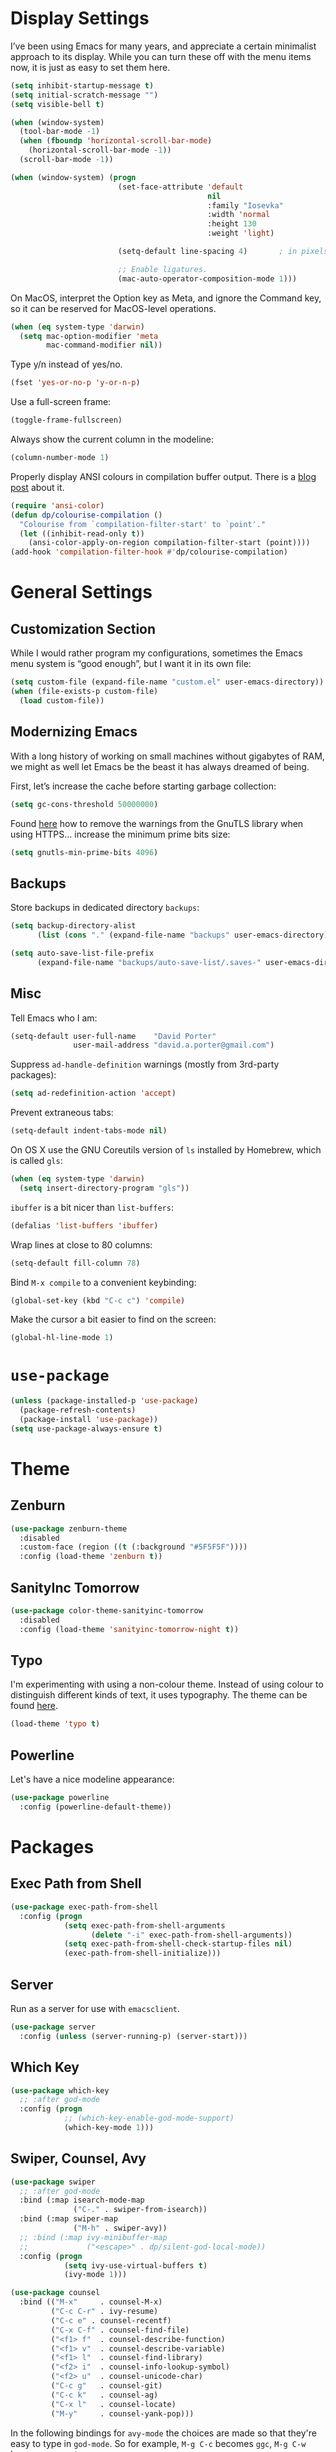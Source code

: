 * Display Settings

  I’ve been using Emacs for many years, and appreciate a certain
  minimalist approach to its display. While you can turn these off
  with the menu items now, it is just as easy to set them here.

  #+BEGIN_SRC emacs-lisp
    (setq inhibit-startup-message t)
    (setq initial-scratch-message "")
    (setq visible-bell t)

    (when (window-system)
      (tool-bar-mode -1)
      (when (fboundp 'horizontal-scroll-bar-mode)
        (horizontal-scroll-bar-mode -1))
      (scroll-bar-mode -1))

    (when (window-system) (progn
                            (set-face-attribute 'default
                                                nil
                                                :family "Iosevka"
                                                :width 'normal
                                                :height 130
                                                :weight 'light)

                            (setq-default line-spacing 4)       ; in pixels

                            ;; Enable ligatures.
                            (mac-auto-operator-composition-mode 1)))
  #+END_SRC

  On MacOS, interpret the Option key as Meta, and ignore the Command key, so
  it can be reserved for MacOS-level operations.

  #+BEGIN_SRC emacs-lisp
    (when (eq system-type 'darwin)
      (setq mac-option-modifier 'meta
            mac-command-modifier nil))
  #+END_SRC

  Type y/n instead of yes/no.

  #+BEGIN_SRC emacs-lisp
    (fset 'yes-or-no-p 'y-or-n-p)
  #+END_SRC

  Use a full-screen frame:

  #+BEGIN_SRC emacs-lisp
    (toggle-frame-fullscreen)
  #+END_SRC

  Always show the current column in the modeline:

  #+BEGIN_SRC emacs-lisp
    (column-number-mode 1)
  #+END_SRC

  Properly display ANSI colours in compilation buffer output.  There is a
  [[http://endlessparentheses.com/ansi-colors-in-the-compilation-buffer-output.html][blog post]] about it.

  #+BEGIN_SRC emacs-lisp
    (require 'ansi-color)
    (defun dp/colourise-compilation ()
      "Colourise from `compilation-filter-start' to `point'."
      (let ((inhibit-read-only t))
        (ansi-color-apply-on-region compilation-filter-start (point))))
    (add-hook 'compilation-filter-hook #'dp/colourise-compilation)
  #+END_SRC

* General Settings

** Customization Section

   While I would rather program my configurations, sometimes the Emacs
   menu system is “good enough”, but I want it in its own file:

   #+BEGIN_SRC emacs-lisp
     (setq custom-file (expand-file-name "custom.el" user-emacs-directory))
     (when (file-exists-p custom-file)
       (load custom-file))
   #+END_SRC

** Modernizing Emacs

   With a long history of working on small machines without gigabytes
   of RAM, we might as well let Emacs be the beast it has always
   dreamed of being.

   First, let’s increase the cache before starting garbage collection:

   #+BEGIN_SRC emacs-lisp
     (setq gc-cons-threshold 50000000)
   #+END_SRC

   Found [[https://github.com/wasamasa/dotemacs/blob/master/init.org#init][here]] how to remove the warnings from the GnuTLS library when
   using HTTPS… increase the minimum prime bits size:

   #+BEGIN_SRC emacs-lisp
     (setq gnutls-min-prime-bits 4096)
   #+END_SRC

** Backups

  Store backups in dedicated directory ~backups~:

  #+BEGIN_SRC emacs-lisp
    (setq backup-directory-alist
          (list (cons "." (expand-file-name "backups" user-emacs-directory))))

    (setq auto-save-list-file-prefix
          (expand-file-name "backups/auto-save-list/.saves-" user-emacs-directory))
  #+END_SRC

** Misc

  Tell Emacs who I am:

  #+BEGIN_SRC emacs-lisp
    (setq-default user-full-name    "David Porter"
                  user-mail-address "david.a.porter@gmail.com")
  #+END_SRC

  Suppress ~ad-handle-definition~ warnings (mostly from 3rd-party packages):

  #+BEGIN_SRC emacs-lisp
    (setq ad-redefinition-action 'accept)
  #+END_SRC

  Prevent extraneous tabs:

  #+BEGIN_SRC emacs-lisp
    (setq-default indent-tabs-mode nil)
  #+END_SRC

  On OS X use the GNU Coreutils version of ~ls~ installed by Homebrew,
  which is called ~gls~:

  #+BEGIN_SRC emacs-lisp
    (when (eq system-type 'darwin)
      (setq insert-directory-program "gls"))
  #+END_SRC

  ~ibuffer~ is a bit nicer than ~list-buffers~:

  #+BEGIN_SRC emacs-lisp
    (defalias 'list-buffers 'ibuffer)
  #+END_SRC

  Wrap lines at close to 80 columns:

  #+BEGIN_SRC emacs-lisp
    (setq-default fill-column 78)
  #+END_SRC

  Bind =M-x compile= to a convenient keybinding:

  #+BEGIN_SRC emacs-lisp
    (global-set-key (kbd "C-c c") 'compile)
  #+END_SRC

  Make the cursor a bit easier to find on the screen:
  #+BEGIN_SRC emacs-lisp
    (global-hl-line-mode 1)
  #+END_SRC

* ~use-package~
  #+BEGIN_SRC emacs-lisp
    (unless (package-installed-p 'use-package)
      (package-refresh-contents)
      (package-install 'use-package))
    (setq use-package-always-ensure t)
  #+END_SRC

* Theme

** Zenburn

   #+BEGIN_SRC emacs-lisp
     (use-package zenburn-theme
       :disabled
       :custom-face (region ((t (:background "#5F5F5F"))))
       :config (load-theme 'zenburn t))
   #+END_SRC

** SanityInc Tomorrow

   #+BEGIN_SRC emacs-lisp
     (use-package color-theme-sanityinc-tomorrow
       :disabled
       :config (load-theme 'sanityinc-tomorrow-night t))
   #+END_SRC

** Typo

   I'm experimenting with using a non-colour theme. Instead of using colour to
   distinguish different kinds of text, it uses typography. The theme can be found [[https://github.com/bastibe/.emacs.d/blob/master/lisp/typo-theme.el][here]].

   #+BEGIN_SRC emacs-lisp
     (load-theme 'typo t)
   #+END_SRC

** Powerline

   Let's have a nice modeline appearance:

   #+BEGIN_SRC emacs-lisp
     (use-package powerline
       :config (powerline-default-theme))
   #+END_SRC

* Packages
** Exec Path from Shell
   #+BEGIN_SRC emacs-lisp
     (use-package exec-path-from-shell
       :config (progn
                 (setq exec-path-from-shell-arguments
                       (delete "-i" exec-path-from-shell-arguments))
                 (setq exec-path-from-shell-check-startup-files nil)
                 (exec-path-from-shell-initialize)))
   #+END_SRC

** Server
  Run as a server for use with ~emacsclient~.
  #+BEGIN_SRC emacs-lisp
    (use-package server
      :config (unless (server-running-p) (server-start)))
  #+END_SRC

** Which Key
   #+BEGIN_SRC emacs-lisp
     (use-package which-key
       ;; :after god-mode
       :config (progn
                 ;; (which-key-enable-god-mode-support)
                 (which-key-mode 1)))
   #+END_SRC

** Swiper, Counsel, Avy

   #+BEGIN_SRC emacs-lisp
     (use-package swiper
       ;; :after god-mode
       :bind (:map isearch-mode-map
                   ("C-." . swiper-from-isearch))
       :bind (:map swiper-map
                   ("M-h" . swiper-avy))
       ;; :bind (:map ivy-minibuffer-map
       ;;             ("<escape>" . dp/silent-god-local-mode))
       :config (progn
                 (setq ivy-use-virtual-buffers t)
                 (ivy-mode 1)))

     (use-package counsel
       :bind (("M-x"     . counsel-M-x)
              ("C-c C-r" . ivy-resume)
              ("C-c e" . counsel-recentf)
              ("C-x C-f" . counsel-find-file)
              ("<f1> f"  . counsel-describe-function)
              ("<f1> v"  . counsel-describe-variable)
              ("<f1> l"  . counsel-find-library)
              ("<f2> i"  . counsel-info-lookup-symbol)
              ("<f2> u"  . counsel-unicode-char)
              ("C-c g"   . counsel-git)
              ("C-c k"   . counsel-ag)
              ("C-x l"   . counsel-locate)
              ("M-y"     . counsel-yank-pop)))
   #+END_SRC

   In the following bindings for =avy-mode= the choices are made so that
   they're easy to type in =god-mode=. So for example, =M-g C-c= becomes
   =ggc=, =M-g C-w= becomes =ggw=, etc.

   #+BEGIN_SRC emacs-lisp
     (use-package avy
       :bind (("C-c j"   . avy-goto-word-1)
              ("M-g C-g" . avy-goto-line))
       :config (avy-setup-default))
   #+END_SRC

** Company
   #+BEGIN_SRC emacs-lisp
     (use-package company
       :bind ("C-c C-<tab>" . company-complete)
       :hook (after-init . global-company-mode))
   #+END_SRC

** Undo Tree

   This replaces the standard Emacs undo system with the
   `undo-tree-mode' system in all buffers.

   #+BEGIN_SRC emacs-lisp
     (use-package undo-tree
       :config (global-undo-tree-mode 1))
   #+END_SRC

** Ace Window
   #+BEGIN_SRC emacs-lisp
     (use-package ace-window
       :bind ("C-x o" . ace-window))
   #+END_SRC

** Org

   We have to tell Org mode that it's okay to execute =sh= code:

   #+BEGIN_SRC emacs-lisp
     (use-package org
       :config (progn
                 (org-babel-do-load-languages
                  'org-babel-load-languages '((sh . t)))
                 ;; syntax-highlight source code blocks:
                 (setq org-src-fontify-natively t)))
   #+END_SRC

   (We can add other languages to this list as the need arises.)

   Then we use a couple of Org helper packages. =org-bullets= replaces
   the asterisks in headings with nice glyphs:

   #+BEGIN_SRC emacs-lisp
     (use-package org-bullets
       :after org
       :hook (org-mode . org-bullets-mode))
   #+END_SRC

   =org-journal= makes it easy to keep an Org mode-based journal:

   #+BEGIN_SRC emacs-lisp
     (use-package org-journal
       :after org
       :bind ("C-c C-j" . org-journal-new-entry))
   #+END_SRC

** WS Butler

   Trim whitespace from ends of lines.  But only lines that have been touched
   get trimmed.

   #+BEGIN_SRC emacs-lisp
     (use-package ws-butler
       :config (ws-butler-global-mode 1))
   #+END_SRC

** Magit
   #+BEGIN_SRC emacs-lisp
     (use-package magit
       :bind ("C-x g" . magit-status)
       :config (setq magit-completing-read-function 'ivy-completing-read))
   #+END_SRC

** Smartparens

   Here are the keybindings I'm using:

   |-------------------------+-------------------|
   | sp-beginning-of-sexp    | "C-M-a"           |
   | sp-end-of-sexp          | "C-M-e"           |
   | sp-forward-sexp         | "C-M-f"           |
   | sp-backward-sexp        | "C-M-b"           |
   | sp-next-sexp            | "C-M-n"           |
   | sp-previous-sexp        | "C-M-p"           |
   | sp-forward-symbol       | "C-S-f"           |
   | sp-backward-symbol      | "C-S-b"           |
   |-------------------------+-------------------|
   | sp-down-sexp            | "C-M-d"           |
   | sp-up-sexp              | "C-S-u"           |
   | sp-backward-down-sexp   | "C-S-d"           |
   | sp-backward-up-sexp     | "C-M-u"           |
   |-------------------------+-------------------|
   | sp-unwrap-sexp          | "M-]"             |
   | sp-backward-unwrap-sexp | "M-["             |
   | sp-forward-slurp-sexp   | "C-<right>"       |
   | sp-forward-barf-sexp    | "C-<left>"        |
   | sp-backward-slurp-sexp  | "C-M-<left>"      |
   | sp-backward-barf-sexp   | "C-M-<right>"     |
   |-------------------------+-------------------|
   | sp-transpose-sexp       | "C-M-t"           |
   | sp-mark-sexp            | "C-M-SPC"         |
   | sp-copy-sexp            | "C-M-w"           |
   | sp-kill-sexp            | "C-M-k"           |
   | sp-backward-kill-sexp   | "M-<backspace>"   |
   | sp-kill-hybrid-sexp     | "C-k"             |
   | sp-kill-whole-line      | "C-S-<backspace>" |
   |--------------------------+-------------------|

   #+BEGIN_SRC emacs-lisp
     (use-package smartparens-config
       :ensure smartparens
       :bind (:map sp-keymap
                   ("C-M-a"           . sp-beginning-of-sexp)
                   ("C-M-e"           . sp-end-of-sexp)
                   ("C-S-u"           . sp-up-sexp)
                   ("C-S-d"           . sp-backward-down-sexp)
                   ("C-S-f"           . sp-forward-symbol)
                   ("C-S-b"           . sp-backward-symbol)
                   ("M-]"             . sp-unwrap-sexp)
                   ("M-["             . sp-backward-unwrap-sexp)
                   ("C-M-t"           . sp-transpose-sexp)
                   ("M-<backspace>"   . sp-backward-kill-sexp)
                   ("C-S-<backspace>" . sp-kill-whole-line))
       :config (progn
                 (setq sp-base-key-bindings 'sp)
                 (smartparens-global-strict-mode 1)
                 (show-smartparens-global-mode 1)
                 (sp-use-smartparens-bindings)))
   #+END_SRC

   Note that, according to the documentation, the way to specify which
   default set of keybindings to use is to set the variable
   =sp-base-key-bindings=. However, I couldn't get that to work so I
   just call =sp-use-smartparens-bindings= as well.

** Paren-Face

   Make parentheses less visible by dimming them.

   #+BEGIN_SRC emacs-lisp
     (use-package paren-face
       :config (global-paren-face-mode))
   #+END_SRC

** Projectile
   #+BEGIN_SRC emacs-lisp
     (use-package projectile
       :config (progn
                 (setq projectile-completion-system 'ivy)
                 (projectile-mode 1)))
   #+END_SRC

   Counsel-projectile provides further Ivy integration with Projectile
   by taking advantage of Ivy's mechanism to select from a list of
   actions and/or apply an action without leaving the completion
   session. The main keybinding for invoking Projectile becomes =C-c p
   SPC=.

   #+BEGIN_SRC emacs-lisp
     (use-package counsel-projectile
       :after projectile
       :commands counsel-projectile
       :config (counsel-projectile-on))
   #+END_SRC

** Spelling

   #+BEGIN_SRC emacs-lisp
     (use-package ispell
       :commands (ispell-word
                  ispell-region
                  ispell-buffer)
       :config (when (executable-find "hunspell")
                 (setq-default ispell-program-name "hunspell")
                 (setq ispell-really-hunspell t)))

     (use-package flyspell
       :commands (flyspell-mode
                  turn-on-flyspell
                  turn-off-flyspell
                  flyspell-prog-mode)
       :hook (((text-mode git-commit-mode-hook) . flyspell-mode)
              (prog-mode . flyspell-prog-mode)))
   #+END_SRC

** Define Word
   #+BEGIN_SRC emacs-lisp
     (use-package define-word
       :bind (("C-c w" . define-word-at-point)
              ("C-c W" . define-word)))
   #+END_SRC

** Keyfreq

   I'm interested in choosing more comfortable keybindings for my
   most-used commands.  In order to find out which commands these are
   I use =keyfreq=.

   View the statistics by invoking =keyfreq-show= and checking the
   resulting buffer =*frequencies*=.

   #+BEGIN_SRC emacs-lisp
     (use-package keyfreq
       :config (progn
                 (keyfreq-mode 1)
                 (keyfreq-autosave-mode 1)))
   #+END_SRC

** God Mode

   #+BEGIN_SRC emacs-lisp
     (use-package god-mode
       :disabled
       :after switch-buffer-functions
       :demand t
       :bind ("<escape>" . god-local-mode)
       :bind (:map god-local-mode-map
                   ("i" . god-local-mode)
                   ("." . repeat))
       :bind (:map minibuffer-local-map
                   ("<escape>" . dp/silent-god-local-mode))
       :config (progn
                 (defun dp/silent-god-local-mode ()
                   (interactive)
                   (cl-letf (((symbol-function #'message) #'ignore))
                     (call-interactively #'god-local-mode)))

                 (defun dp/god-mode-update-cursor ()
                   (cond (god-local-mode
                          (progn
                            ;; (set-cursor-color "#DCA3A3") ; zenburn-red+1
                            (set-cursor-color "#dc322f") ; solarized red
                            (setq cursor-type 'box)))
                         (buffer-read-only
                          (progn
                            ;; (set-cursor-color "#DCDCCC") ; zenburn-fg
                            (set-cursor-color "#93a1a1") ; solarized base1
                            (setq cursor-type 'box)))
                         (t
                          (progn
                            (set-cursor-color "#002b36")
                            (setq cursor-type 'bar)))))

                 (add-hook 'god-mode-enabled-hook 'dp/god-mode-update-cursor)
                 (add-hook 'god-mode-disabled-hook 'dp/god-mode-update-cursor)
                 (add-hook 'switch-buffer-functions
                           (lambda (prev cur)
                             (dp/god-mode-update-cursor)))

                 (add-to-list 'god-exempt-major-modes 'info-mode)
                 (god-mode)))

     (use-package god-mode-isearch
       :disabled
       :ensure god-mode
       :bind (:map isearch-mode-map
                   ("<escape>" . god-mode-isearch-activate))
       :bind (:map god-mode-isearch-map
                   ("<escape>" . god-mode-isearch-disable)))
   #+END_SRC

   #+BEGIN_SRC emacs-lisp
     (use-package switch-buffer-functions
       :disabled)
   #+END_SRC

** Flycheck

   #+BEGIN_SRC emacs-lisp
     (use-package flycheck
       :config (global-flycheck-mode 1))

     (use-package avy-flycheck
       :after (avy flycheck)
       :config (avy-flycheck-setup))
   #+END_SRC

** YASnippet

   #+BEGIN_SRC emacs-lisp
     (use-package yasnippet
       :commands (yas-minor-mode)
       :hook (prog-mode . yas-minor-mode)
       :config (yas-reload-all))

     (use-package yasnippet-snippets
       :after yasnippet)
   #+END_SRC

** Aggressive Indent

   =aggressive-indent-mode= is a minor mode that ensures code is always
   indented. It automatically re-indents after every change.

   #+BEGIN_SRC emacs-lisp
     (use-package aggressive-indent
       :config (global-aggressive-indent-mode 1))
   #+END_SRC

** Visible Mark

   I'm going to use this temporarily to help me understand how the mark works
   in Emacs:

   #+BEGIN_SRC emacs-lisp
     (use-package visible-mark
       :custom-face (visible-mark-face1
                     ((t (:inherit avy-lead-face-1))))
       :custom-face (visible-mark-face2
                     ((t (:inherit avy-lead-face-0))))
       :config (progn
                 (setq visible-mark-max 2)
                 (setq visible-mark-faces
                       '(visible-mark-face1 visible-mark-face2))
                 (global-visible-mark-mode 1)))
   #+END_SRC

** Ruby

   Enable a Ruby REPL:

   #+BEGIN_SRC emacs-lisp
     (use-package inf-ruby
       :hook (ruby-mode . inf-ruby-minor-mode))
   #+END_SRC

   Robe provides code navigation, documentation lookup and completion for
   Ruby.

   #+BEGIN_SRC emacs-lisp
     (use-package robe
       :after company
       :hook ruby-mode
       :init (push 'company-robe company-backends))
   #+END_SRC

   #+BEGIN_SRC emacs-lisp
     (use-package dash-at-point
       :commands dash-at-point
       :bind ("C-c d" . dash-at-point))
   #+END_SRC

   #+BEGIN_SRC emacs-lisp
     (use-package yari)
   #+END_SRC

   #+BEGIN_SRC emacs-lisp
     (use-package ruby-tools
       :hook ruby-mode)
   #+END_SRC


   #+BEGIN_SRC emacs-lisp
     (use-package rvm
       :hook (ruby-mode . rvm-activate-corresponding-ruby)
       :config (rvm-use-default))
   #+END_SRC

** Markdown
   #+BEGIN_SRC emacs-lisp
     (use-package markdown-mode
       :mode "\\.markdown\\'"
       :commands markdown-mode)

     (use-package markdown-mode+
       :after markdown-mode)
   #+END_SRC

** Twitter
   #+BEGIN_SRC emacs-lisp
     (use-package twittering-mode
       :commands twit)
   #+END_SRC

** YAML
   #+BEGIN_SRC emacs-lisp
     (use-package yaml-mode
       :mode "\\.yaml\\'")
   #+END_SRC

** Try
   #+BEGIN_SRC emacs-lisp
     (use-package try
       :commands try)
   #+END_SRC

** Gnus

   Store =.gnus.el= in =~/.emacs.d=:

   #+BEGIN_SRC emacs-lisp
     (setq gnus-init-file (expand-file-name "gnus.el" user-emacs-directory))
   #+END_SRC
